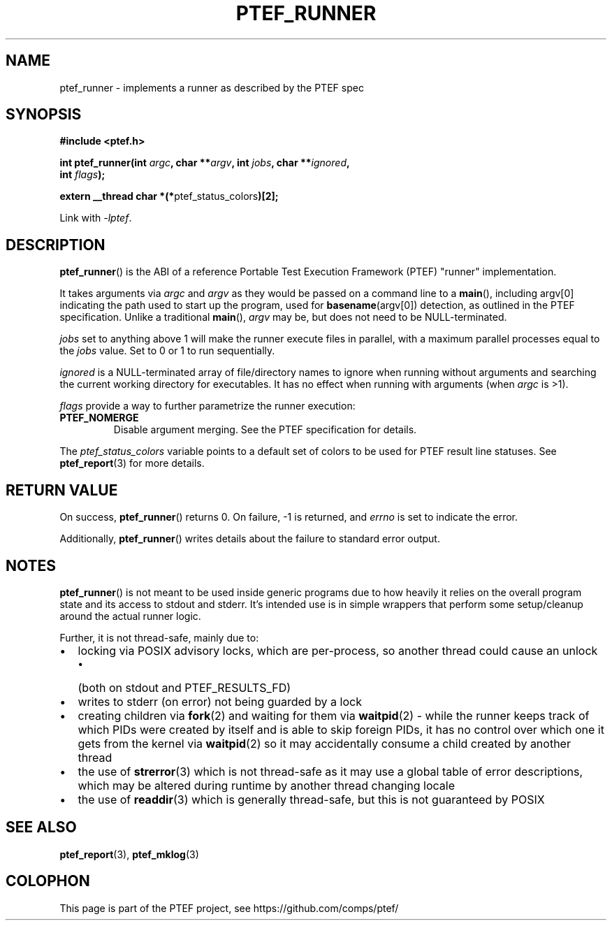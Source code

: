 .\" syntax documented on (search on page):
.\" https://www.gnu.org/software/groff/manual/groff.html
.TH PTEF_RUNNER 3

.SH NAME
ptef_runner \- implements a runner as described by the PTEF spec

.SH SYNOPSIS
.nf
.B  #include <ptef.h>
.PP
.BI "int ptef_runner(int " argc ", char **" argv ", int " jobs ", char **" ignored ,
.BI "                int " flags );
.PP
.BR "extern __thread char *(*" ptef_status_colors ")[2];"
.fi
.PP
Link with \fI\-lptef\fP.

.SH DESCRIPTION
.BR ptef_runner ()
is the ABI of a reference Portable Test Execution Framework (PTEF) "runner"
implementation.
.PP
It takes arguments via
.I argc
and 
.I argv
as they would be passed on a command line to a
.BR main (),
including argv[0] indicating the path used to start up the program, used for
.BR basename (argv[0])
detection, as outlined in the PTEF specification. Unlike a traditional
.BR main (),
.I argv
may be, but does not need to be NULL-terminated.
.PP
.I jobs
set to anything above 1 will make the runner execute files in parallel, with
a maximum parallel processes equal to the
.I jobs
value. Set to 0 or 1 to run sequentially.
.PP
.I ignored
is a NULL-terminated array of file/directory names to ignore when running
without arguments and searching the current working directory for executables.
It has no effect when running with arguments (when
.I argc
is >1).
.PP
.I flags
provide a way to further parametrize the runner execution:
.TP
.BR PTEF_NOMERGE
Disable argument merging. See the PTEF specification for details.
.PP
The
.I ptef_status_colors
variable points to a default set of colors to be used for PTEF result line
statuses. See
.BR ptef_report (3)
for more details.

.SH RETURN VALUE
On success,
.BR ptef_runner ()
returns 0. On failure, \-1 is returned, and
.I errno
is set to indicate the error.
.PP
Additionally,
.BR ptef_runner ()
writes details about the failure to standard error output.

.SH NOTES
.BR ptef_runner ()
is not meant to be used inside generic programs due to how heavily it relies
on the overall program state and its access to stdout and stderr. It's intended
use is in simple wrappers that perform some setup/cleanup around the actual
runner logic.
.PP
Further, it is not thread-safe, mainly due to:
.IP \[bu] 2
locking via POSIX advisory locks, which are per-process, so another thread
could cause an unlock
.RS
.IP \[bu] 2
(both on stdout and PTEF_RESULTS_FD)
.RE
.IP \[bu]
writes to stderr (on error) not being guarded by a lock
.IP \[bu]
creating children via
.BR fork (2)
and waiting for them via
.BR waitpid (2)
\- while the runner keeps track of which PIDs were created by itself and is able
to skip foreign PIDs, it has no control over which one it gets from the kernel
via
.BR waitpid (2)
so it may accidentally consume a child created by another thread
.IP \[bu]
the use of
.BR strerror (3)
which is not thread-safe as it may use a global table of error descriptions,
which may be altered during runtime by another thread changing locale
.IP \[bu]
the use of
.BR readdir (3)
which is generally thread-safe, but this is not guaranteed by POSIX

.SH SEE ALSO
.ad l
.nh
.BR ptef_report (3),
.BR ptef_mklog (3)

.SH COLOPHON
This page is part of the PTEF project, see
\%https://github.com/comps/ptef/
